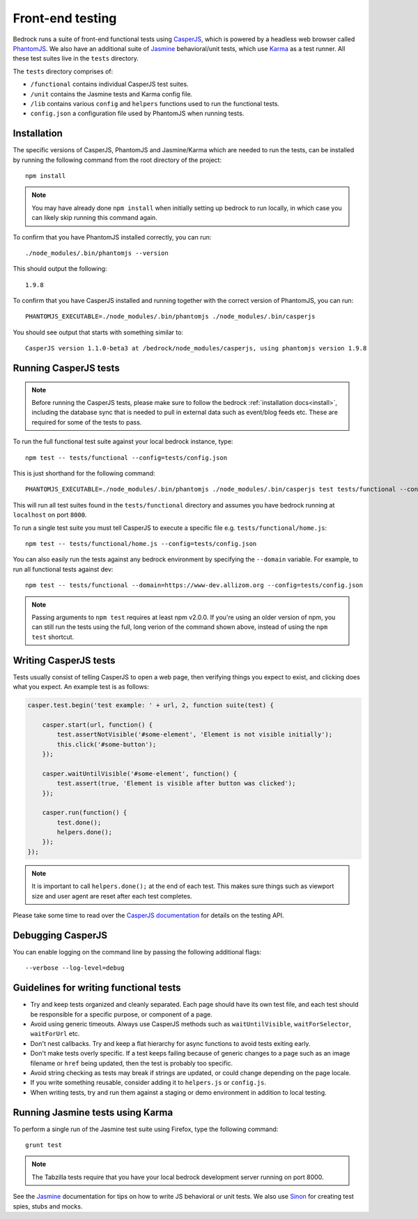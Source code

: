 .. This Source Code Form is subject to the terms of the Mozilla Public
.. License, v. 2.0. If a copy of the MPL was not distributed with this
.. file, You can obtain one at http://mozilla.org/MPL/2.0/.

.. _testing:

=================
Front-end testing
=================

Bedrock runs a suite of front-end functional tests using `CasperJS`_, which is powered by
a headless web browser called `PhantomJS`_. We also have an additional suite of `Jasmine`_
behavioral/unit tests, which use `Karma`_ as a test runner. All these test suites live in
the ``tests`` directory.

The ``tests`` directory comprises of:

* ``/functional`` contains individual CasperJS test suites.
* ``/unit`` contains the Jasmine tests and Karma config file.
* ``/lib`` contains various ``config`` and ``helpers`` functions used to run the functional tests.
* ``config.json`` a configuration file used by PhantomJS when running tests.

Installation
------------

The specific versions of CasperJS, PhantomJS and Jasmine/Karma which are needed to run the
tests, can be installed by running the following command from the root directory of the project::

    npm install

.. Note::

    You may have already done ``npm install`` when initially setting up bedrock to run
    locally, in which case you can likely skip running this command again.

To confirm that you have PhantomJS installed correctly, you can run::

    ./node_modules/.bin/phantomjs --version

This should output the following::

    1.9.8

To confirm that you have CasperJS installed and running together with the correct version
of PhantomJS, you can run::

    PHANTOMJS_EXECUTABLE=./node_modules/.bin/phantomjs ./node_modules/.bin/casperjs

You should see output that starts with something similar to::

    CasperJS version 1.1.0-beta3 at /bedrock/node_modules/casperjs, using phantomjs version 1.9.8

Running CasperJS tests
----------------------

.. Note::

  Before running the CasperJS tests, please make sure to follow the bedrock :ref:`installation
  docs<install>`, including the database sync that is needed to pull in external data such
  as event/blog feeds etc. These are required for some of the tests to pass.

To run the full functional test suite against your local bedrock instance, type::

    npm test -- tests/functional --config=tests/config.json

This is just shorthand for the following command::

    PHANTOMJS_EXECUTABLE=./node_modules/.bin/phantomjs ./node_modules/.bin/casperjs test tests/functional --config=tests/config.json

This will run all test suites found in the ``tests/functional`` directory and assumes you
have bedrock running at ``localhost`` on port ``8000``.

To run a single test suite you must tell CasperJS to execute a specific file
e.g. ``tests/functional/home.js``::

    npm test -- tests/functional/home.js --config=tests/config.json

You can also easily run the tests against any bedrock environment by specifying the
``--domain`` variable. For example, to run all functional tests against dev::

    npm test -- tests/functional --domain=https://www-dev.allizom.org --config=tests/config.json

.. Note::

    Passing arguments to ``npm test`` requires at least npm v2.0.0. If you're using an
    older version of npm, you can still run the tests using the full, long verion of the
    command shown above, instead of using the ``npm test`` shortcut.

Writing CasperJS tests
----------------------

Tests usually consist of telling CasperJS to open a web page, then verifying things you
expect to exist, and clicking does what you expect. An example test is as follows:

.. code-block:: javascript

    casper.test.begin('test example: ' + url, 2, function suite(test) {

        casper.start(url, function() {
            test.assertNotVisible('#some-element', 'Element is not visible initially');
            this.click('#some-button');
        });

        casper.waitUntilVisible('#some-element', function() {
            test.assert(true, 'Element is visible after button was clicked');
        });

        casper.run(function() {
            test.done();
            helpers.done();
        });
    });

.. note::

    It is important to call ``helpers.done();`` at the end of each test. This makes sure
    things such as viewport size and user agent are reset after each test completes.

Please take some time to read over the `CasperJS documentation`_ for details on the testing API.

Debugging CasperJS
------------------

You can enable logging on the command line by passing the following additional flags::

    --verbose --log-level=debug

Guidelines for writing functional tests
---------------------------------------

* Try and keep tests organized and cleanly separated. Each page should have its own test file, and each test should be responsible for a specific purpose, or component of a page.
* Avoid using generic timeouts. Always use CasperJS methods such as ``waitUntilVisible``, ``waitForSelector``, ``waitForUrl`` etc.
* Don't nest callbacks. Try and keep a flat hierarchy for async functions to avoid tests exiting early.
* Don't make tests overly specific. If a test keeps failing because of generic changes to a page such as an image filename or ``href`` being updated, then the test is probably too specific.
* Avoid string checking as tests may break if strings are updated, or could change depending on the page locale.
* If you write something reusable, consider adding it to ``helpers.js`` or ``config.js``.
* When writing tests, try and run them against a staging or demo environment in addition to local testing.

Running Jasmine tests using Karma
---------------------------------

To perform a single run of the Jasmine test suite using Firefox, type the following command::

	grunt test

.. note::

    The Tabzilla tests require that you have your local bedrock development server running on port 8000.

See the `Jasmine`_ documentation for tips on how to write JS behavioral or unit tests.
We also use `Sinon`_ for creating test spies, stubs and mocks.

.. _CasperJS: http://casperjs.org/
.. _CasperJS documentation: http://casperjs.readthedocs.org/en/latest/
.. _PhantomJS: http://phantomjs.org/
.. _PhantomJS 1.9.8: https://bitbucket.org/ariya/phantomjs/downloads
.. _Jasmine: https://jasmine.github.io/1.3/introduction.html
.. _Karma: https://karma-runner.github.io/
.. _Sinon: http://sinonjs.org/
